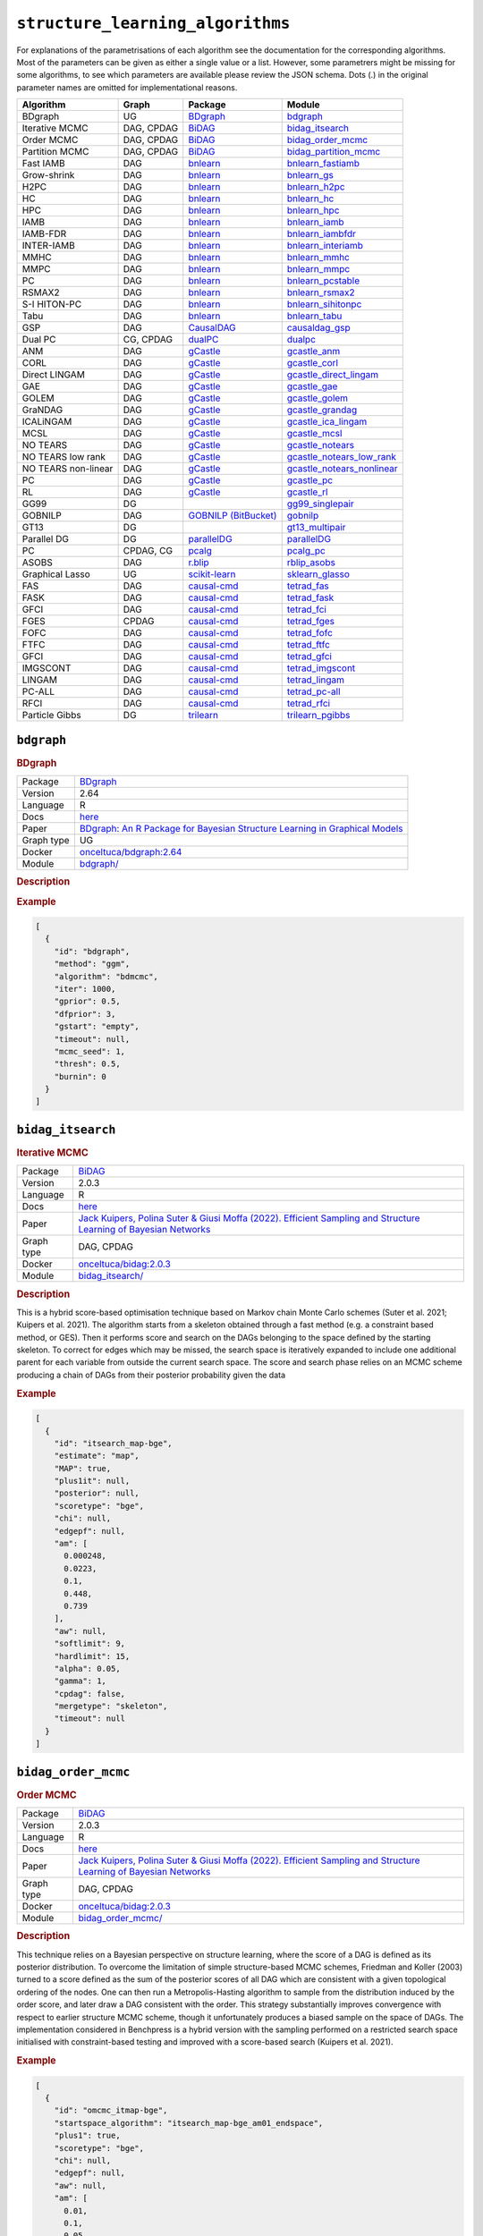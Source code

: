 ``structure_learning_algorithms``
=======================================

For explanations of the parametrisations of each algorithm see the documentation for the corresponding algorithms.
Most of the parameters can be given as either a single value or a list.
However, some parametrers might be missing for some algorithms, to see which parameters are available please review the JSON schema.
Dots (.) in the original parameter names are omitted for implementational reasons.

.. list-table:: 
   :header-rows: 1 

   * - Algorithm
     - Graph
     - Package
     - Module
   * - BDgraph
     - UG
     - `BDgraph <https://cran.r-project.org/web/packages/BDgraph/index.html>`__
     - bdgraph_ 
   * - Iterative MCMC
     - DAG, CPDAG
     - `BiDAG <https://cran.r-project.org/web/packages/BiDAG/index.html>`__
     - bidag_itsearch_ 
   * - Order MCMC
     - DAG, CPDAG
     - `BiDAG <https://cran.r-project.org/web/packages/BiDAG/index.html>`__
     - bidag_order_mcmc_ 
   * - Partition MCMC
     - DAG, CPDAG
     - `BiDAG <https://cran.r-project.org/web/packages/BiDAG/index.html>`__
     - bidag_partition_mcmc_ 
   * - Fast IAMB
     - DAG
     - `bnlearn <https://www.bnlearn.com/>`__
     - bnlearn_fastiamb_ 
   * - Grow-shrink
     - DAG
     - `bnlearn <https://www.bnlearn.com/>`__
     - bnlearn_gs_ 
   * - H2PC
     - DAG
     - `bnlearn <https://www.bnlearn.com/>`__
     - bnlearn_h2pc_ 
   * - HC
     - DAG
     - `bnlearn <https://www.bnlearn.com/>`__
     - bnlearn_hc_ 
   * - HPC
     - DAG
     - `bnlearn <https://www.bnlearn.com/>`__
     - bnlearn_hpc_ 
   * - IAMB
     - DAG
     - `bnlearn <https://www.bnlearn.com/>`__
     - bnlearn_iamb_ 
   * - IAMB-FDR
     - DAG
     - `bnlearn <https://www.bnlearn.com/>`__
     - bnlearn_iambfdr_ 
   * - INTER-IAMB
     - DAG
     - `bnlearn <https://www.bnlearn.com/>`__
     - bnlearn_interiamb_ 
   * - MMHC
     - DAG
     - `bnlearn <https://www.bnlearn.com/>`__
     - bnlearn_mmhc_ 
   * - MMPC
     - DAG
     - `bnlearn <https://www.bnlearn.com/>`__
     - bnlearn_mmpc_ 
   * - PC
     - DAG
     - `bnlearn <https://www.bnlearn.com/>`__
     - bnlearn_pcstable_ 
   * - RSMAX2
     - DAG
     - `bnlearn <https://www.bnlearn.com/>`__
     - bnlearn_rsmax2_ 
   * - S-I HITON-PC
     - DAG
     - `bnlearn <https://www.bnlearn.com/>`__
     - bnlearn_sihitonpc_ 
   * - Tabu
     - DAG
     - `bnlearn <https://www.bnlearn.com/>`__
     - bnlearn_tabu_ 
   * - GSP
     - DAG
     - `CausalDAG <https://github.com/uhlerlab/causaldag>`__
     - causaldag_gsp_ 
   * - Dual PC
     - CG, CPDAG
     - `dualPC <https://github.com/enricogiudice/dualPC>`__
     - dualpc_ 
   * - ANM
     - DAG
     - `gCastle <http>`__
     - gcastle_anm_ 
   * - CORL
     - DAG
     - `gCastle <http>`__
     - gcastle_corl_ 
   * - Direct LINGAM
     - DAG
     - `gCastle <http>`__
     - gcastle_direct_lingam_ 
   * - GAE
     - DAG
     - `gCastle <http>`__
     - gcastle_gae_ 
   * - GOLEM
     - DAG
     - `gCastle <http>`__
     - gcastle_golem_ 
   * - GraNDAG
     - DAG
     - `gCastle <http>`__
     - gcastle_grandag_ 
   * - ICALiNGAM
     - DAG
     - `gCastle <http>`__
     - gcastle_ica_lingam_ 
   * - MCSL
     - DAG
     - `gCastle <http>`__
     - gcastle_mcsl_ 
   * - NO TEARS
     - DAG
     - `gCastle <http>`__
     - gcastle_notears_ 
   * - NO TEARS low rank
     - DAG
     - `gCastle <http>`__
     - gcastle_notears_low_rank_ 
   * - NO TEARS non-linear
     - DAG
     - `gCastle <http>`__
     - gcastle_notears_nonlinear_ 
   * - PC
     - DAG
     - `gCastle <http>`__
     - gcastle_pc_ 
   * - RL
     - DAG
     - `gCastle <http>`__
     - gcastle_rl_ 
   * - GG99
     - DG
     - 
     - gg99_singlepair_ 
   * - GOBNILP
     - DAG
     - `GOBNILP (BitBucket) <https://bitbucket.org/jamescussens/gobnilp>`__
     - gobnilp_ 
   * - GT13
     - DG
     - 
     - gt13_multipair_ 
   * - Parallel DG
     - DG
     - `parallelDG <https://github.com/melmasri/parallelDG>`__
     - parallelDG_ 
   * - PC
     - CPDAG, CG
     - `pcalg <https://cran.r-project.org/web/packages/pcalg/index.html>`__
     - pcalg_pc_ 
   * - ASOBS
     - DAG
     - `r.blip <https://cran.r-project.org/web/packages/r.blip/index.html>`__
     - rblip_asobs_ 
   * - Graphical Lasso
     - UG
     - `scikit-learn <https://scikit-learn.org/0.22/>`__
     - sklearn_glasso_ 
   * - FAS
     - DAG
     - `causal-cmd <https://github.com/bd2kccd/causal-cmd>`__
     - tetrad_fas_ 
   * - FASK
     - DAG
     - `causal-cmd <https://github.com/bd2kccd/causal-cmd>`__
     - tetrad_fask_ 
   * - GFCI
     - DAG
     - `causal-cmd <https://github.com/bd2kccd/causal-cmd>`__
     - tetrad_fci_ 
   * - FGES
     - CPDAG
     - `causal-cmd <https://github.com/bd2kccd/causal-cmd>`__
     - tetrad_fges_ 
   * - FOFC
     - DAG
     - `causal-cmd <https://github.com/bd2kccd/causal-cmd>`__
     - tetrad_fofc_ 
   * - FTFC
     - DAG
     - `causal-cmd <https://github.com/bd2kccd/causal-cmd>`__
     - tetrad_ftfc_ 
   * - GFCI
     - DAG
     - `causal-cmd <https://github.com/bd2kccd/causal-cmd>`__
     - tetrad_gfci_ 
   * - IMGSCONT
     - DAG
     - `causal-cmd <https://github.com/bd2kccd/causal-cmd>`__
     - tetrad_imgscont_ 
   * - LINGAM
     - DAG
     - `causal-cmd <https://github.com/bd2kccd/causal-cmd>`__
     - tetrad_lingam_ 
   * - PC-ALL
     - DAG
     - `causal-cmd <https://github.com/bd2kccd/causal-cmd>`__
     - tetrad_pc-all_ 
   * - RFCI
     - DAG
     - `causal-cmd <https://github.com/bd2kccd/causal-cmd>`__
     - tetrad_rfci_ 
   * - Particle Gibbs
     - DG
     - `trilearn <https://github.com/felixleopoldo/trilearn>`__
     - trilearn_pgibbs_ 





``bdgraph`` 
-----------

.. rubric:: BDgraph

.. list-table:: 

   * - Package
     - `BDgraph <https://cran.r-project.org/web/packages/BDgraph/index.html>`__
   * - Version
     - 2.64
   * - Language
     - R
   * - Docs
     - `here <https://cran.r-project.org/web/packages/BDgraph/BDgraph.pdf>`__
   * - Paper
     - `BDgraph: An R Package for Bayesian Structure Learning in Graphical Models <https://www.jstatsoft.org/article/view/v089i03>`_
   * - Graph type
     - UG
   * - Docker 
     - `onceltuca/bdgraph:2.64 <https://hub.docker.com/r/onceltuca/bdgraph/tags>`__

   * - Module
     - `bdgraph/ <https://github.com/felixleopoldo/benchpress/tree/master/workflow/rules/structure_learning_algorithms/bdgraph>`__



.. rubric:: Description

.. rubric:: Example


.. code-block:: json


    [
      {
        "id": "bdgraph",
        "method": "ggm",
        "algorithm": "bdmcmc",
        "iter": 1000,
        "gprior": 0.5,
        "dfprior": 3,
        "gstart": "empty",
        "timeout": null,
        "mcmc_seed": 1,
        "thresh": 0.5,
        "burnin": 0
      }
    ]

``bidag_itsearch`` 
------------------

.. rubric:: Iterative MCMC

.. list-table:: 

   * - Package
     - `BiDAG <https://cran.r-project.org/web/packages/BiDAG/index.html>`__
   * - Version
     - 2.0.3
   * - Language
     - R
   * - Docs
     - `here <https://cran.r-project.org/web/packages/BiDAG/BiDAG.pdf>`__
   * - Paper
     - `Jack Kuipers, Polina Suter & Giusi Moffa (2022). Efficient Sampling and Structure Learning of Bayesian Networks <https://www.tandfonline.com/doi/full/10.1080/10618600.2021.2020127>`_
   * - Graph type
     - DAG, CPDAG
   * - Docker 
     - `onceltuca/bidag:2.0.3 <https://hub.docker.com/r/onceltuca/bidag/tags>`__

   * - Module
     - `bidag_itsearch/ <https://github.com/felixleopoldo/benchpress/tree/master/workflow/rules/structure_learning_algorithms/bidag_itsearch>`__



.. rubric:: Description

This is a hybrid score-based optimisation technique based on Markov chain Monte Carlo
schemes (Suter et al. 2021; Kuipers et al. 2021). The algorithm starts from a skeleton obtained
through a fast method (e.g. a constraint based method, or GES). Then it performs score and
search on the DAGs belonging to the space defined by the starting skeleton. To correct for
edges which may be missed, the search space is iteratively expanded to include one additional
parent for each variable from outside the current search space. The score and search phase relies
on an MCMC scheme producing a chain of DAGs from their posterior probability given the data

.. rubric:: Example


.. code-block:: json


    [
      {
        "id": "itsearch_map-bge",
        "estimate": "map",
        "MAP": true,
        "plus1it": null,
        "posterior": null,
        "scoretype": "bge",
        "chi": null,
        "edgepf": null,
        "am": [
          0.000248,
          0.0223,
          0.1,
          0.448,
          0.739
        ],
        "aw": null,
        "softlimit": 9,
        "hardlimit": 15,
        "alpha": 0.05,
        "gamma": 1,
        "cpdag": false,
        "mergetype": "skeleton",
        "timeout": null
      }
    ]

``bidag_order_mcmc`` 
--------------------

.. rubric:: Order MCMC

.. list-table:: 

   * - Package
     - `BiDAG <https://cran.r-project.org/web/packages/BiDAG/index.html>`__
   * - Version
     - 2.0.3
   * - Language
     - R
   * - Docs
     - `here <https://cran.r-project.org/web/packages/BiDAG/BiDAG.pdf>`__
   * - Paper
     - `Jack Kuipers, Polina Suter & Giusi Moffa (2022). Efficient Sampling and Structure Learning of Bayesian Networks <https://www.tandfonline.com/doi/full/10.1080/10618600.2021.2020127>`_
   * - Graph type
     - DAG, CPDAG
   * - Docker 
     - `onceltuca/bidag:2.0.3 <https://hub.docker.com/r/onceltuca/bidag/tags>`__

   * - Module
     - `bidag_order_mcmc/ <https://github.com/felixleopoldo/benchpress/tree/master/workflow/rules/structure_learning_algorithms/bidag_order_mcmc>`__



.. rubric:: Description

This technique relies on a Bayesian perspective on structure learning, where the score of a DAG
is defined as its posterior distribution. To overcome the limitation of simple structure-based
MCMC schemes, Friedman and Koller (2003) turned to a score defined as the sum of the
posterior scores of all DAG which are consistent with a given topological ordering of the
nodes. One can then run a Metropolis-Hasting algorithm to sample from the distribution
induced by the order score, and later draw a DAG consistent with the order. This strategy
substantially improves convergence with respect to earlier structure MCMC scheme, though it
unfortunately produces a biased sample on the space of DAGs. The implementation considered
in Benchpress is a hybrid version with the sampling performed on a restricted search space
initialised with constraint-based testing and improved with a score-based search (Kuipers et al.
2021).

.. rubric:: Example


.. code-block:: json


    [
      {
        "id": "omcmc_itmap-bge",
        "startspace_algorithm": "itsearch_map-bge_am01_endspace",
        "plus1": true,
        "scoretype": "bge",
        "chi": null,
        "edgepf": null,
        "aw": null,
        "am": [
          0.01,
          0.1,
          0.05
        ],
        "alpha": 0.01,
        "gamma": 1,
        "stepsave": null,
        "iterations": null,
        "MAP": true,
        "cpdag": false,
        "timeout": null,
        "mcmc_seed": 1,
        "threshold": 0.5,
        "mcmc_estimator": "threshold",
        "burnin_frac": 0.5
      }
    ]

``bidag_partition_mcmc`` 
------------------------

.. rubric:: Partition MCMC

.. list-table:: 

   * - Package
     - `BiDAG <https://cran.r-project.org/web/packages/BiDAG/index.html>`__
   * - Version
     - 2.0.3
   * - Language
     - R
   * - Docs
     - `here <https://cran.r-project.org/web/packages/BiDAG/BiDAG.pdf>`__
   * - Paper
     - `Jack Kuipers & Giusi Moffa (2015). Partition MCMC for Inference on Acyclic Digraphs <https://www.tandfonline.com/doi/full/10.1080/01621459.2015.1133426>`_
   * - Graph type
     - DAG, CPDAG
   * - Docker 
     - `onceltuca/bidag:2.0.3 <https://hub.docker.com/r/onceltuca/bidag/tags>`__

   * - Module
     - `bidag_partition_mcmc/ <https://github.com/felixleopoldo/benchpress/tree/master/workflow/rules/structure_learning_algorithms/bidag_partition_mcmc>`__



.. rubric:: Description

Abstract: 
Acyclic digraphs are the underlying representation of Bayesian networks, a widely used class of probabilistic graphical models. Learning the underlying graph from data is a way of gaining insights about the structural properties of a domain. Structure learning forms one of the inference challenges of statistical graphical models. Markov chain Monte Carlo (MCMC) methods, notably structure MCMC, to sample graphs from the posterior distribution given the data are probably the only viable option for Bayesian model averaging. Score modularity and restrictions on the number of parents of each node allow the graphs to be grouped into larger collections, which can be scored as a whole to improve the chain’s convergence. Current examples of algorithms taking advantage of grouping are the biased order MCMC, which acts on the alternative space of permuted triangular matrices, and nonergodic edge reversal moves. Here, we propose a novel algorithm, which employs the underlying combinatorial structure of DAGs to define a new grouping. As a result convergence is improved compared to structure MCMC, while still retaining the property of producing an unbiased sample. Finally, the method can be combined with edge reversal moves to improve the sampler further. Supplementary materials for this article are available online.

.. rubric:: Example


.. code-block:: json


    [
      {
        "id": "partition_itmap-bge",
        "startspace_algorithm": "itsearch_map-bge_am01_endspace",
        "verbose": true,
        "scoretype": "bge",
        "chi": null,
        "edgepf": null,
        "aw": null,
        "am": [
          0.01,
          0.1,
          0.05
        ],
        "gamma": 1,
        "stepsave": null,
        "iterations": null,
        "timeout": null,
        "mcmc_seed": 1,
        "burnin": 0
      }
    ]

``bnlearn_fastiamb`` 
--------------------

.. rubric:: Fast IAMB

.. list-table:: 

   * - Package
     - `bnlearn <https://www.bnlearn.com/>`__
   * - Version
     - 4.7
   * - Language
     - R
   * - Docs
     - `here <https://www.bnlearn.com/documentation/man/constraint.html>`__
   * - Paper
     - `Margaritis D (2003). Learning Bayesian network model structure from data. <https://apps.dtic.mil/sti/pdfs/ADA461103.pdf>`_
   * - Graph type
     - DAG
   * - Docker 
     - `onceltuca/bnlearn:4.7 <https://hub.docker.com/r/onceltuca/bnlearn/tags>`__

   * - Module
     - `bnlearn_fastiamb/ <https://github.com/felixleopoldo/benchpress/tree/master/workflow/rules/structure_learning_algorithms/bnlearn_fastiamb>`__



.. rubric:: Description

Fast incremental association Markov blanket

.. rubric:: Example


.. code-block:: json


    [
      {
        "id": "fastiamb-zf",
        "alpha": [
          0.01,
          0.05
        ],
        "test": "zf",
        "B": null,
        "maxsx": null,
        "debug": false,
        "undirected": false,
        "timeout": null
      }
    ]

``bnlearn_gs`` 
--------------

.. rubric:: Grow-shrink

.. list-table:: 

   * - Package
     - `bnlearn <https://www.bnlearn.com/>`__
   * - Version
     - 4.7
   * - Language
     - R
   * - Docs
     - `here <https://www.bnlearn.com/documentation/man/constraint.html>`__
   * - Paper
     - `Tsamardinos, I., Aliferis, C. F., Statnikov, A. R., & Statnikov, E. (2003). Algorithms for large scale Markov blanket discovery <https://www.aaai.org/Papers/FLAIRS/2003/Flairs03-073.pdf?ref=https://githubhelp.com>`_
   * - Graph type
     - DAG
   * - Docker 
     - `onceltuca/bnlearn:4.7 <https://hub.docker.com/r/onceltuca/bnlearn/tags>`__

   * - Module
     - `bnlearn_gs/ <https://github.com/felixleopoldo/benchpress/tree/master/workflow/rules/structure_learning_algorithms/bnlearn_gs>`__



.. rubric:: Description

The grow-shrink (GS) algorithm is based on the Markov blanket of the nodes in a DAG. For
a specific node, the Markov blanket it the set of nodes which conditioning upon renders it
conditionally independent from all other variables (Margaritis 2003). It is a constraint-based
method which estimates the Markov blanket of a node in a two-stage forward-backward proce-
dure using conditional independence tests. The Markov blankets are used to first estimate an
undirected graph and then estimate a DAG in a four-step procedure.

.. rubric:: Example


.. code-block:: json


    [
      {
        "id": "gs-zf",
        "alpha": [
          0.01,
          0.05
        ],
        "test": "zf",
        "B": null,
        "maxsx": null,
        "debug": false,
        "undirected": false,
        "timeout": null
      }
    ]

``bnlearn_h2pc`` 
----------------

.. rubric:: H2PC

.. list-table:: 

   * - Package
     - `bnlearn <https://www.bnlearn.com/>`__
   * - Version
     - 4.7
   * - Language
     - R
   * - Docs
     - `here <https://www.bnlearn.com/documentation/man/constraint.html>`__
   * - Paper
     - 
   * - Graph type
     - DAG
   * - Docker 
     - `onceltuca/bnlearn:4.7 <https://hub.docker.com/r/onceltuca/bnlearn/tags>`__

   * - Module
     - `bnlearn_h2pc/ <https://github.com/felixleopoldo/benchpress/tree/master/workflow/rules/structure_learning_algorithms/bnlearn_h2pc>`__



.. rubric:: Description

.. rubric:: Example


.. code-block:: json


    [
      {
        "id": "h2pc-bge-zf",
        "alpha": [
          0.001,
          0.01,
          0.05,
          0.1
        ],
        "score": "bge",
        "test": "zf",
        "iss": 1,
        "issmu": 1,
        "issw": null,
        "l": 5,
        "k": 1,
        "prior": "uniform",
        "beta": null,
        "timeout": null
      }
    ]

``bnlearn_hc`` 
--------------

.. rubric:: HC

.. list-table:: 

   * - Package
     - `bnlearn <https://www.bnlearn.com/>`__
   * - Version
     - 4.7
   * - Language
     - R
   * - Docs
     - `here <https://www.bnlearn.com/documentation/man/constraint.html>`__
   * - Paper
     - 
   * - Graph type
     - DAG
   * - Docker 
     - `onceltuca/bnlearn:4.7 <https://hub.docker.com/r/onceltuca/bnlearn/tags>`__

   * - Module
     - `bnlearn_hc/ <https://github.com/felixleopoldo/benchpress/tree/master/workflow/rules/structure_learning_algorithms/bnlearn_hc>`__



.. rubric:: Description

.. rubric:: Example


.. code-block:: json


    [
      {
        "id": "hc-bge",
        "score": "bge",
        "iss": 1,
        "issmu": [
          0.0001,
          0.001,
          0.01,
          0.05
        ],
        "issw": null,
        "l": 5,
        "k": 1,
        "prior": "uniform",
        "beta": 1,
        "restart": 0,
        "perturb": 1,
        "timeout": null
      }
    ]

``bnlearn_hpc`` 
---------------

.. rubric:: HPC

.. list-table:: 

   * - Package
     - `bnlearn <https://www.bnlearn.com/>`__
   * - Version
     - 4.7
   * - Language
     - R
   * - Docs
     - `here <https://www.bnlearn.com/documentation/man/constraint.html>`__
   * - Paper
     - 
   * - Graph type
     - DAG
   * - Docker 
     - `onceltuca/bnlearn:4.7 <https://hub.docker.com/r/onceltuca/bnlearn/tags>`__

   * - Module
     - `bnlearn_hpc/ <https://github.com/felixleopoldo/benchpress/tree/master/workflow/rules/structure_learning_algorithms/bnlearn_hpc>`__



.. rubric:: Description

.. rubric:: Example


.. code-block:: json


    [
      {
        "id": "hpc-zf",
        "alpha": [
          0.01,
          0.05
        ],
        "test": "zf",
        "B": null,
        "maxsx": null,
        "debug": false,
        "undirected": false,
        "timeout": null
      }
    ]

``bnlearn_iamb`` 
----------------

.. rubric:: IAMB

.. list-table:: 

   * - Package
     - `bnlearn <https://www.bnlearn.com/>`__
   * - Version
     - 4.7
   * - Language
     - R
   * - Docs
     - `here <https://www.bnlearn.com/documentation/man/constraint.html>`__
   * - Paper
     - 
   * - Graph type
     - DAG
   * - Docker 
     - `onceltuca/bnlearn:4.7 <https://hub.docker.com/r/onceltuca/bnlearn/tags>`__

   * - Module
     - `bnlearn_iamb/ <https://github.com/felixleopoldo/benchpress/tree/master/workflow/rules/structure_learning_algorithms/bnlearn_iamb>`__



.. rubric:: Description

.. rubric:: Example


.. code-block:: json


    [
      {
        "id": "iamb-zf",
        "alpha": [
          0.01,
          0.05
        ],
        "test": "zf",
        "B": null,
        "maxsx": null,
        "debug": false,
        "undirected": false,
        "timeout": null
      }
    ]

``bnlearn_iambfdr`` 
-------------------

.. rubric:: IAMB-FDR

.. list-table:: 

   * - Package
     - `bnlearn <https://www.bnlearn.com/>`__
   * - Version
     - 4.7
   * - Language
     - R
   * - Docs
     - `here <https://www.bnlearn.com/documentation/man/constraint.html>`__
   * - Paper
     - 
   * - Graph type
     - DAG
   * - Docker 
     - `onceltuca/bnlearn:4.7 <https://hub.docker.com/r/onceltuca/bnlearn/tags>`__

   * - Module
     - `bnlearn_iambfdr/ <https://github.com/felixleopoldo/benchpress/tree/master/workflow/rules/structure_learning_algorithms/bnlearn_iambfdr>`__



.. rubric:: Description

.. rubric:: Example


.. code-block:: json


    [
      {
        "id": "iambfdr-zf",
        "alpha": [
          0.01,
          0.05
        ],
        "test": "zf",
        "B": null,
        "maxsx": null,
        "debug": false,
        "undirected": false,
        "timeout": null
      }
    ]

``bnlearn_interiamb`` 
---------------------

.. rubric:: INTER-IAMB

.. list-table:: 

   * - Package
     - `bnlearn <https://www.bnlearn.com/>`__
   * - Version
     - 4.7
   * - Language
     - R
   * - Docs
     - `here <https://www.bnlearn.com/documentation/man/constraint.html>`__
   * - Paper
     - 
   * - Graph type
     - DAG
   * - Docker 
     - `onceltuca/bnlearn:4.7 <https://hub.docker.com/r/onceltuca/bnlearn/tags>`__

   * - Module
     - `bnlearn_interiamb/ <https://github.com/felixleopoldo/benchpress/tree/master/workflow/rules/structure_learning_algorithms/bnlearn_interiamb>`__



.. rubric:: Description

.. rubric:: Example


.. code-block:: json


    [
      {
        "id": "interiamb-zf",
        "alpha": [
          0.01,
          0.05
        ],
        "test": "zf",
        "B": null,
        "maxsx": null,
        "debug": false,
        "undirected": false,
        "timeout": null
      }
    ]

``bnlearn_mmhc`` 
----------------

.. rubric:: MMHC

.. list-table:: 

   * - Package
     - `bnlearn <https://www.bnlearn.com/>`__
   * - Version
     - 4.7
   * - Language
     - R
   * - Docs
     - `here <https://www.bnlearn.com/documentation/man/constraint.html>`__
   * - Paper
     - 
   * - Graph type
     - DAG
   * - Docker 
     - `onceltuca/bnlearn:4.7 <https://hub.docker.com/r/onceltuca/bnlearn/tags>`__

   * - Module
     - `bnlearn_mmhc/ <https://github.com/felixleopoldo/benchpress/tree/master/workflow/rules/structure_learning_algorithms/bnlearn_mmhc>`__



.. rubric:: Description

.. rubric:: Example


.. code-block:: json


    [
      {
        "id": "mmhc-bge-zf",
        "alpha": [
          0.001,
          0.01,
          0.05,
          0.1
        ],
        "score": "bge",
        "test": "zf",
        "iss": 1,
        "issmu": 1,
        "issw": null,
        "l": 5,
        "k": 1,
        "prior": "uniform",
        "beta": null,
        "timeout": null
      }
    ]

``bnlearn_mmpc`` 
----------------

.. rubric:: MMPC

.. list-table:: 

   * - Package
     - `bnlearn <https://www.bnlearn.com/>`__
   * - Version
     - 4.7
   * - Language
     - R
   * - Docs
     - `here <https://www.bnlearn.com/documentation/man/constraint.html>`__
   * - Paper
     - 
   * - Graph type
     - DAG
   * - Docker 
     - `onceltuca/bnlearn:4.7 <https://hub.docker.com/r/onceltuca/bnlearn/tags>`__

   * - Module
     - `bnlearn_mmpc/ <https://github.com/felixleopoldo/benchpress/tree/master/workflow/rules/structure_learning_algorithms/bnlearn_mmpc>`__



.. rubric:: Description

.. rubric:: Example


.. code-block:: json


    [
      {
        "id": "mmpc-zf",
        "alpha": [
          0.01,
          0.05
        ],
        "test": "zf",
        "B": null,
        "maxsx": null,
        "debug": false,
        "undirected": false,
        "timeout": null
      }
    ]

``bnlearn_pcstable`` 
--------------------

.. rubric:: PC

.. list-table:: 

   * - Package
     - `bnlearn <https://www.bnlearn.com/>`__
   * - Version
     - 4.7
   * - Language
     - R
   * - Docs
     - `here <https://www.bnlearn.com/documentation/man/constraint.html>`__
   * - Paper
     - 
   * - Graph type
     - DAG
   * - Docker 
     - `onceltuca/bnlearn:4.7 <https://hub.docker.com/r/onceltuca/bnlearn/tags>`__

   * - Module
     - `bnlearn_pcstable/ <https://github.com/felixleopoldo/benchpress/tree/master/workflow/rules/structure_learning_algorithms/bnlearn_pcstable>`__



.. rubric:: Description

.. rubric:: Example


.. code-block:: json


    [
      {
        "id": "pcstable-zf",
        "alpha": [
          0.01,
          0.05
        ],
        "test": "zf",
        "B": null,
        "maxsx": null,
        "debug": false,
        "undirected": false,
        "timeout": null
      }
    ]

``bnlearn_rsmax2`` 
------------------

.. rubric:: RSMAX2

.. list-table:: 

   * - Package
     - `bnlearn <https://www.bnlearn.com/>`__
   * - Version
     - 4.7
   * - Language
     - R
   * - Docs
     - `here <https://www.bnlearn.com/documentation/man/constraint.html>`__
   * - Paper
     - 
   * - Graph type
     - DAG
   * - Docker 
     - `onceltuca/bnlearn:4.7 <https://hub.docker.com/r/onceltuca/bnlearn/tags>`__

   * - Module
     - `bnlearn_rsmax2/ <https://github.com/felixleopoldo/benchpress/tree/master/workflow/rules/structure_learning_algorithms/bnlearn_rsmax2>`__



.. rubric:: Description

.. rubric:: Example


.. code-block:: json


    [
      {
        "id": "rsmax2-bge-zf",
        "restrict": "si.hiton.pc",
        "maximize": "hc",
        "alpha": [
          0.001,
          0.01,
          0.05,
          0.1
        ],
        "score": "bge",
        "test": "zf",
        "iss": 1,
        "issmu": 1,
        "issw": null,
        "l": 5,
        "k": 1,
        "prior": "uniform",
        "beta": null,
        "timeout": null
      }
    ]

``bnlearn_sihitonpc`` 
---------------------

.. rubric:: S-I HITON-PC

.. list-table:: 

   * - Package
     - `bnlearn <https://www.bnlearn.com/>`__
   * - Version
     - 4.7
   * - Language
     - R
   * - Docs
     - `here <https://www.bnlearn.com/documentation/man/constraint.html>`__
   * - Paper
     - 
   * - Graph type
     - DAG
   * - Docker 
     - `onceltuca/bnlearn:4.7 <https://hub.docker.com/r/onceltuca/bnlearn/tags>`__

   * - Module
     - `bnlearn_sihitonpc/ <https://github.com/felixleopoldo/benchpress/tree/master/workflow/rules/structure_learning_algorithms/bnlearn_sihitonpc>`__



.. rubric:: Description

.. rubric:: Example


.. code-block:: json


    [
      {
        "id": "sihitonpc-zf",
        "alpha": [
          0.01,
          0.05
        ],
        "test": "zf",
        "B": null,
        "maxsx": null,
        "debug": false,
        "undirected": false,
        "timeout": null
      }
    ]

``bnlearn_tabu`` 
----------------

.. rubric:: Tabu

.. list-table:: 

   * - Package
     - `bnlearn <https://www.bnlearn.com/>`__
   * - Version
     - 4.7
   * - Language
     - R
   * - Docs
     - `here <https://www.bnlearn.com/documentation/man/constraint.html>`__
   * - Paper
     - 
   * - Graph type
     - DAG
   * - Docker 
     - `onceltuca/bnlearn:4.7 <https://hub.docker.com/r/onceltuca/bnlearn/tags>`__

   * - Module
     - `bnlearn_tabu/ <https://github.com/felixleopoldo/benchpress/tree/master/workflow/rules/structure_learning_algorithms/bnlearn_tabu>`__



.. rubric:: Description

.. rubric:: Example


.. code-block:: json


    [
      {
        "id": "tabu-bge",
        "score": "bge",
        "iss": 1,
        "issmu": [
          0.0001,
          0.001,
          0.01,
          0.05
        ],
        "issw": null,
        "l": 5,
        "k": 1,
        "prior": "uniform",
        "beta": 1,
        "timeout": null
      }
    ]

``causaldag_gsp`` 
-----------------

.. rubric:: GSP

.. list-table:: 

   * - Package
     - `CausalDAG <https://github.com/uhlerlab/causaldag>`__
   * - Version
     - 0.1a163
   * - Language
     - Python
   * - Docs
     - `here <https://uhlerlab.github.io/causaldag/>`__
   * - Paper
     - 
   * - Graph type
     - DAG
   * - Docker 
     - `onceltuca/causaldag:0.1a163 <https://hub.docker.com/r/onceltuca/causaldag/tags>`__

   * - Module
     - `causaldag_gsp/ <https://github.com/felixleopoldo/benchpress/tree/master/workflow/rules/structure_learning_algorithms/causaldag_gsp>`__



.. rubric:: Description

.. rubric:: Example


.. code-block:: json


    [
      {
        "id": "gsp",
        "nruns": 5,
        "depth": 4,
        "verbose": true,
        "initial_undirected": "threshold",
        "use_lowest": true,
        "max_iters": "inf",
        "factor": 2,
        "progress_bar": false,
        "summarize": false,
        "alpha": [
          0.05,
          0.001
        ],
        "invert": true,
        "timeout": null
      }
    ]

``dualpc`` 
----------

.. rubric:: Dual PC

.. list-table:: 

   * - Package
     - `dualPC <https://github.com/enricogiudice/dualPC>`__
   * - Version
     - 
   * - Language
     - R
   * - Docs
     - 
   * - Paper
     - 
   * - Graph type
     - CG, CPDAG
   * - Docker 
     - `onceltuca/dualpc:latest <https://hub.docker.com/r/onceltuca/dualpc/tags>`__

   * - Module
     - `dualpc/ <https://github.com/felixleopoldo/benchpress/tree/master/workflow/rules/structure_learning_algorithms/dualpc>`__



.. rubric:: Description

.. rubric:: Example


.. code-block:: json


    [
      {
        "id": "dualpc",
        "alpha": [
          0.001,
          0.01,
          0.05,
          0.1
        ],
        "skeleton": false,
        "max_ord": null,
        "timeout": null
      }
    ]

``gcastle_anm`` 
---------------

.. rubric:: ANM

.. list-table:: 

   * - Package
     - `gCastle <http>`__
   * - Version
     - 1.0.3
   * - Language
     - Python
   * - Docs
     - 
   * - Paper
     - `Patrik O. Hoyer et al. (2008). Nonlinear causal discovery with additive noise models. <https://webdav.tuebingen.mpg.de/causality/NIPS2008-Hoyer.pdf>`_, `Keli Zhang, Shengyu Zhu, Marcus Kalander, Ignavier Ng, Junjian Ye, Zhitang Chen, Lujia Pan (2021). gCastle: A Python Toolbox for Causal Discovery. <https://arxiv.org/abs/2111.15155>`_
   * - Graph type
     - DAG
   * - Docker 
     - `onceltuca/gcastle:1.0.3 <https://hub.docker.com/r/onceltuca/gcastle/tags>`__

   * - Module
     - `gcastle_anm/ <https://github.com/felixleopoldo/benchpress/tree/master/workflow/rules/structure_learning_algorithms/gcastle_anm>`__



.. rubric:: Description

Nonlinear causal discovery with additive noise models.

.. rubric:: Example


.. code-block:: json


    [
      {
        "id": "gcastle_anm",
        "alpha": 0.05,
        "timeout": null
      }
    ]

``gcastle_corl`` 
----------------

.. rubric:: CORL

.. list-table:: 

   * - Package
     - `gCastle <http>`__
   * - Version
     - 1.0.3
   * - Language
     - Python
   * - Docs
     - 
   * - Paper
     - `Keli Zhang, Shengyu Zhu, Marcus Kalander, Ignavier Ng, Junjian Ye, Zhitang Chen, Lujia Pan (2021). gCastle: A Python Toolbox for Causal Discovery. <https://arxiv.org/abs/2111.15155>`_
   * - Graph type
     - DAG
   * - Docker 
     - `onceltuca/gcastle:1.0.3 <https://hub.docker.com/r/onceltuca/gcastle/tags>`__

   * - Module
     - `gcastle_corl/ <https://github.com/felixleopoldo/benchpress/tree/master/workflow/rules/structure_learning_algorithms/gcastle_corl>`__



.. rubric:: Description

A RL- and order-based algorithm that improves the efficiency and scalability of previous RL-based approach.

.. rubric:: Example


.. code-block:: json


    [
      {
        "id": "gcastle_notears_low_rank",
        "rank": 15,
        "w_init": null,
        "max_iter": 15,
        "h_tol": "1e-6",
        "rho_max": "1e+20",
        "w_threshold": 0.3,
        "timeout": null
      }
    ]

``gcastle_direct_lingam`` 
-------------------------

.. rubric:: Direct LINGAM

.. list-table:: 

   * - Package
     - `gCastle <http>`__
   * - Version
     - 1.0.3
   * - Language
     - Python
   * - Docs
     - 
   * - Paper
     - `Keli Zhang, Shengyu Zhu, Marcus Kalander, Ignavier Ng, Junjian Ye, Zhitang Chen, Lujia Pan (2021). gCastle: A Python Toolbox for Causal Discovery. <https://arxiv.org/abs/2111.15155>`_
   * - Graph type
     - DAG
   * - Docker 
     - `onceltuca/gcastle:1.0.3 <https://hub.docker.com/r/onceltuca/gcastle/tags>`__

   * - Module
     - `gcastle_direct_lingam/ <https://github.com/felixleopoldo/benchpress/tree/master/workflow/rules/structure_learning_algorithms/gcastle_direct_lingam>`__



.. rubric:: Description

A direct learning algorithm for linear non-Gaussian acyclic model (LiNGAM).

.. rubric:: Example


.. code-block:: json


    [
      {
        "id": "gcastle_direct_lingam",
        "measure": "pwling",
        "thresh": 0.3,
        "timeout": null
      }
    ]

``gcastle_gae`` 
---------------

.. rubric:: GAE

.. list-table:: 

   * - Package
     - `gCastle <http>`__
   * - Version
     - 1.0.3
   * - Language
     - Python
   * - Docs
     - 
   * - Paper
     - `Keli Zhang, Shengyu Zhu, Marcus Kalander, Ignavier Ng, Junjian Ye, Zhitang Chen, Lujia Pan (2021). gCastle: A Python Toolbox for Causal Discovery. <https://arxiv.org/abs/2111.15155>`_
   * - Graph type
     - DAG
   * - Docker 
     - `onceltuca/gcastle:1.0.3 <https://hub.docker.com/r/onceltuca/gcastle/tags>`__

   * - Module
     - `gcastle_gae/ <https://github.com/felixleopoldo/benchpress/tree/master/workflow/rules/structure_learning_algorithms/gcastle_gae>`__



.. rubric:: Description

A gradient-based algorithm using graph autoencoder to model non-linear causal relationships.

.. rubric:: Example


.. code-block:: json


    [
      {
        "id": "gcastle_gae",
        "x_dim": 1,
        "num_encoder_layers": 1,
        "num_decoder_layers": 1,
        "hidden_size": 4,
        "latent_dim": 1,
        "l1_graph_penalty": 0.0,
        "use_float64": false,
        "learning_rate": "1e-3",
        "max_iter": 10,
        "iter_step": 3000,
        "init_iter": 3,
        "h_tol": "1e-8",
        "init_rho": 1.0,
        "rho_thres": "1e+30",
        "h_thres": 0.25,
        "rho_multiply": 2.0,
        "early_stopping": false,
        "early_stopping_thres": 1.0,
        "graph_thres": 0.3,
        "timeout": null
      }
    ]

``gcastle_golem`` 
-----------------

.. rubric:: GOLEM

.. list-table:: 

   * - Package
     - `gCastle <http>`__
   * - Version
     - 1.0.3
   * - Language
     - Python
   * - Docs
     - 
   * - Paper
     - `Keli Zhang, Shengyu Zhu, Marcus Kalander, Ignavier Ng, Junjian Ye, Zhitang Chen, Lujia Pan (2021). gCastle: A Python Toolbox for Causal Discovery. <https://arxiv.org/abs/2111.15155>`_
   * - Graph type
     - DAG
   * - Docker 
     - `onceltuca/gcastle:1.0.3 <https://hub.docker.com/r/onceltuca/gcastle/tags>`__

   * - Module
     - `gcastle_golem/ <https://github.com/felixleopoldo/benchpress/tree/master/workflow/rules/structure_learning_algorithms/gcastle_golem>`__



.. rubric:: Description

A more efficient version of NOTEARS that can reduce number of optimization iterations.

.. rubric:: Example


.. code-block:: json


    [
      {
        "id": "gcastle_golem",
        "lambda_1": "2e-2",
        "lambda_2": 5.0,
        "equal_variances": true,
        "non_equal_variances": true,
        "learning_rate": "1e-3",
        "num_iter": "1e+5",
        "checkpoint_iter": 5000,
        "graph_thres": 0.3,
        "device_type": "cpu",
        "device_ids": 0,
        "timeout": null
      }
    ]

``gcastle_grandag`` 
-------------------

.. rubric:: GraNDAG

.. list-table:: 

   * - Package
     - `gCastle <http>`__
   * - Version
     - 1.0.3
   * - Language
     - Python
   * - Docs
     - 
   * - Paper
     - `Keli Zhang, Shengyu Zhu, Marcus Kalander, Ignavier Ng, Junjian Ye, Zhitang Chen, Lujia Pan (2021). gCastle: A Python Toolbox for Causal Discovery. <https://arxiv.org/abs/2111.15155>`_
   * - Graph type
     - DAG
   * - Docker 
     - `onceltuca/gcastle:1.0.3 <https://hub.docker.com/r/onceltuca/gcastle/tags>`__

   * - Module
     - `gcastle_grandag/ <https://github.com/felixleopoldo/benchpress/tree/master/workflow/rules/structure_learning_algorithms/gcastle_grandag>`__



.. rubric:: Description

A gradient-based algorithm using neural network modeling for non-linear additive noise data.

.. rubric:: Example


.. code-block:: json


    [
      {
        "id": "gcastle_grandag",
        "hidden_num": 2,
        "hidden_dim": 10,
        "batch_size": 64,
        "lr": 0.001,
        "iterations": 1000,
        "model_name": "NonLinGaussANM",
        "nonlinear": "leaky-relu",
        "optimizer": "rmsprop",
        "h_threshold": "1e-8",
        "device_type": "cpu",
        "use_pns": false,
        "pns_thresh": 0.75,
        "num_neighbors": null,
        "normalize": false,
        "precision": false,
        "random_seed": 42,
        "jac_thresh": true,
        "lambda_init": 0.0,
        "mu_init": 0.001,
        "omega_lambda": 0.0001,
        "omega_mu": 0.9,
        "stop_crit_win": 100,
        "edge_clamp_range": 0.0001,
        "norm_prod": "paths",
        "square_prod": false,
        "timeout": null
      }
    ]

``gcastle_ica_lingam`` 
----------------------

.. rubric:: ICALiNGAM

.. list-table:: 

   * - Package
     - `gCastle <http>`__
   * - Version
     - 1.0.3
   * - Language
     - Python
   * - Docs
     - 
   * - Paper
     - `Keli Zhang, Shengyu Zhu, Marcus Kalander, Ignavier Ng, Junjian Ye, Zhitang Chen, Lujia Pan (2021). gCastle: A Python Toolbox for Causal Discovery. <https://arxiv.org/abs/2111.15155>`_
   * - Graph type
     - DAG
   * - Docker 
     - `onceltuca/gcastle:1.0.3 <https://hub.docker.com/r/onceltuca/gcastle/tags>`__

   * - Module
     - `gcastle_ica_lingam/ <https://github.com/felixleopoldo/benchpress/tree/master/workflow/rules/structure_learning_algorithms/gcastle_ica_lingam>`__



.. rubric:: Description

An ICA-based learning algorithm for linear non-Gaussian acyclic model (LiNGAM).

.. rubric:: Example


.. code-block:: json


    [
      {
        "id": "gcastle_direct_lingam",
        "measure": "pwling",
        "thresh": 0.3,
        "timeout": null
      }
    ]

``gcastle_mcsl`` 
----------------

.. rubric:: MCSL

.. list-table:: 

   * - Package
     - `gCastle <http>`__
   * - Version
     - 1.0.3
   * - Language
     - Python
   * - Docs
     - 
   * - Paper
     - `Keli Zhang, Shengyu Zhu, Marcus Kalander, Ignavier Ng, Junjian Ye, Zhitang Chen, Lujia Pan (2021). gCastle: A Python Toolbox for Causal Discovery. <https://arxiv.org/abs/2111.15155>`_
   * - Graph type
     - DAG
   * - Docker 
     - `onceltuca/gcastle:1.0.3 <https://hub.docker.com/r/onceltuca/gcastle/tags>`__

   * - Module
     - `gcastle_mcsl/ <https://github.com/felixleopoldo/benchpress/tree/master/workflow/rules/structure_learning_algorithms/gcastle_mcsl>`__



.. rubric:: Description

A gradient-based algorithm for non-linear additive noise data by learning the binary adjacency matrix.

.. rubric:: Example


.. code-block:: json


    [
      {
        "id": "gcastle_mcsl",
        "model_type": "nn",
        "hidden_layers": 4,
        "hidden_dim": 16,
        "graph_thresh": 0.5,
        "l1_graph_penalty": "2e-3",
        "learning_rate": "3e-2",
        "max_iter": 5,
        "iter_step": 100,
        "init_iter": 2,
        "h_tol": "1e-10",
        "init_rho": "1e-5",
        "rho_thresh": "1e14",
        "h_thresh": 0.25,
        "rho_multiply": 10,
        "temperature": 0.2,
        "device_type": "cpu",
        "device_ids": "0",
        "timeout": null
      }
    ]

``gcastle_notears`` 
-------------------

.. rubric:: NO TEARS

.. list-table:: 

   * - Package
     - `gCastle <http>`__
   * - Version
     - 1.0.3
   * - Language
     - Python
   * - Docs
     - 
   * - Paper
     - `Keli Zhang, Shengyu Zhu, Marcus Kalander, Ignavier Ng, Junjian Ye, Zhitang Chen, Lujia Pan (2021). gCastle: A Python Toolbox for Causal Discovery. <https://arxiv.org/abs/2111.15155>`_
   * - Graph type
     - DAG
   * - Docker 
     - `onceltuca/gcastle:1.0.3 <https://hub.docker.com/r/onceltuca/gcastle/tags>`__

   * - Module
     - `gcastle_notears/ <https://github.com/felixleopoldo/benchpress/tree/master/workflow/rules/structure_learning_algorithms/gcastle_notears>`__



.. rubric:: Description

A gradient-based algorithm for linear data models (typically with least-squares loss).

.. rubric:: Example


.. code-block:: json


    [
      {
        "id": "gcastle_notears",
        "lambda1": 0.1,
        "loss_type": "l2",
        "max_iter": 100,
        "h_tol": "1e-8",
        "rho_max": "1e+16",
        "w_threshold": 0.5,
        "timeout": null
      }
    ]

``gcastle_notears_low_rank`` 
----------------------------

.. rubric:: NO TEARS low rank

.. list-table:: 

   * - Package
     - `gCastle <http>`__
   * - Version
     - 1.0.3
   * - Language
     - Python
   * - Docs
     - 
   * - Paper
     - `Keli Zhang, Shengyu Zhu, Marcus Kalander, Ignavier Ng, Junjian Ye, Zhitang Chen, Lujia Pan (2021). gCastle: A Python Toolbox for Causal Discovery. <https://arxiv.org/abs/2111.15155>`_
   * - Graph type
     - DAG
   * - Docker 
     - `onceltuca/gcastle:1.0.3 <https://hub.docker.com/r/onceltuca/gcastle/tags>`__

   * - Module
     - `gcastle_notears_low_rank/ <https://github.com/felixleopoldo/benchpress/tree/master/workflow/rules/structure_learning_algorithms/gcastle_notears_low_rank>`__



.. rubric:: Description

Adapting NOTEARS for large problems with low-rank causal graphs.

.. rubric:: Example


.. code-block:: json


    [
      {
        "id": "gcastle_notears_low_rank",
        "rank": 15,
        "w_init": null,
        "max_iter": 15,
        "h_tol": "1e-6",
        "rho_max": "1e+20",
        "w_threshold": 0.3,
        "timeout": null
      }
    ]

``gcastle_notears_nonlinear`` 
-----------------------------

.. rubric:: NO TEARS non-linear

.. list-table:: 

   * - Package
     - `gCastle <http>`__
   * - Version
     - 1.0.3
   * - Language
     - Python
   * - Docs
     - 
   * - Paper
     - `Keli Zhang, Shengyu Zhu, Marcus Kalander, Ignavier Ng, Junjian Ye, Zhitang Chen, Lujia Pan (2021). gCastle: A Python Toolbox for Causal Discovery. <https://arxiv.org/abs/2111.15155>`_
   * - Graph type
     - DAG
   * - Docker 
     - `onceltuca/gcastle:1.0.3 <https://hub.docker.com/r/onceltuca/gcastle/tags>`__

   * - Module
     - `gcastle_notears_nonlinear/ <https://github.com/felixleopoldo/benchpress/tree/master/workflow/rules/structure_learning_algorithms/gcastle_notears_nonlinear>`__



.. rubric:: Description

.. rubric:: Example


.. code-block:: json


    [
      {
        "id": "gcastle_notears_mlp",
        "lambda1": 0.01,
        "lambda2": 0.01,
        "max_iter": 100,
        "h_tol": "1e-8",
        "rho_max": "1e+16",
        "w_threshold": 0.3,
        "hidden_layer": 1,
        "hidden_units": 10,
        "bias": true,
        "model_type": "mlp",
        "device_type": "cpu",
        "device_ids": null,
        "timeout": null
      },
      {
        "id": "gcastle_notears_sob",
        "lambda1": 0.01,
        "lambda2": 0.01,
        "max_iter": 100,
        "h_tol": "1e-8",
        "rho_max": "1e+16",
        "w_threshold": 0.3,
        "hidden_layer": 1,
        "hidden_units": 10,
        "bias": true,
        "model_type": "sob",
        "device_type": "cpu",
        "device_ids": null,
        "timeout": null
      }
    ]

``gcastle_pc`` 
--------------

.. rubric:: PC

.. list-table:: 

   * - Package
     - `gCastle <http>`__
   * - Version
     - 1.0.3
   * - Language
     - Python
   * - Docs
     - 
   * - Paper
     - `Keli Zhang, Shengyu Zhu, Marcus Kalander, Ignavier Ng, Junjian Ye, Zhitang Chen, Lujia Pan (2021). gCastle: A Python Toolbox for Causal Discovery. <https://arxiv.org/abs/2111.15155>`_
   * - Graph type
     - DAG
   * - Docker 
     - `onceltuca/gcastle:1.0.3 <https://hub.docker.com/r/onceltuca/gcastle/tags>`__

   * - Module
     - `gcastle_pc/ <https://github.com/felixleopoldo/benchpress/tree/master/workflow/rules/structure_learning_algorithms/gcastle_pc>`__



.. rubric:: Description

A classic causal discovery algorithm based on conditional independence tests.

.. rubric:: Example


.. code-block:: json


    [
      {
        "id": "gcastle_pc",
        "variant": "original",
        "alpha": 0.05,
        "ci_test": "gauss",
        "timeout": null
      }
    ]

``gcastle_rl`` 
--------------

.. rubric:: RL

.. list-table:: 

   * - Package
     - `gCastle <http>`__
   * - Version
     - 1.0.3
   * - Language
     - Python
   * - Docs
     - 
   * - Paper
     - `Keli Zhang, Shengyu Zhu, Marcus Kalander, Ignavier Ng, Junjian Ye, Zhitang Chen, Lujia Pan (2021). gCastle: A Python Toolbox for Causal Discovery. <https://arxiv.org/abs/2111.15155>`_
   * - Graph type
     - DAG
   * - Docker 
     - `onceltuca/gcastle:1.0.3 <https://hub.docker.com/r/onceltuca/gcastle/tags>`__

   * - Module
     - `gcastle_rl/ <https://github.com/felixleopoldo/benchpress/tree/master/workflow/rules/structure_learning_algorithms/gcastle_rl>`__



.. rubric:: Description

A RL-based algorithm that can work with flexible score functions (including non-smooth ones).

.. rubric:: Example


.. code-block:: json


    [
      {
        "id": "gcastle_rl",
        "encoder_type": "TransformerEncoder",
        "hidden_dim": 64,
        "num_heads": 16,
        "num_stacks": 6,
        "residual": false,
        "decoder_type": "SingleLayerDecoder",
        "decoder_activation": "tanh",
        "decoder_hidden_dim": 16,
        "use_bias": false,
        "use_bias_constant": false,
        "bias_initial_value": false,
        "batch_size": 64,
        "input_dimension": 64,
        "normalize": false,
        "transpose": false,
        "score_type": "BIC",
        "reg_type": "LR",
        "lambda_iter_num": 1000,
        "lambda_flag_default": true,
        "score_bd_tight": false,
        "lambda1_update": 1.0,
        "lambda2_update": 10,
        "score_lower": 0.0,
        "score_upper": 0.0,
        "lambda2_lower": -1.0,
        "lambda2_upper": -1.0,
        "nb_epoch": 20,
        "lr1_start": 0.001,
        "lr1_decay_step": 5000,
        "lr1_decay_rate": 0.96,
        "alpha": 0.99,
        "init_baseline": -1.0,
        "temperature": 3.0,
        "C": 10.0,
        "l1_graph_reg": 0.0,
        "inference_mode": true,
        "verbose": false,
        "device_type": "cpu",
        "device_ids": 0,
        "timeout": null
      }
    ]

``gg99_singlepair`` 
-------------------

.. rubric:: GG99

.. list-table:: 

   * - Package
     - 
   * - Version
     - 
   * - Language
     - Java
   * - Docs
     - 
   * - Paper
     - `P. Giudici & P. Green (1999). Decomposable graphical Gaussian model determination <https://www.jstor.org/stable/pdf/2673585.pdf>`_
   * - Graph type
     - DG
   * - Docker 
     - `onceltuca/thomasgreen:1.19-bp <https://hub.docker.com/r/onceltuca/thomasgreen/tags>`__

   * - Module
     - `gg99_singlepair/ <https://github.com/felixleopoldo/benchpress/tree/master/workflow/rules/structure_learning_algorithms/gg99_singlepair>`__



.. rubric:: Description

Abstract: We propose a methodology for Bayesian model determination in decomposable graphical Gaussian models. To achieve this aim we consider a hyper inverse Wishart prior
distribution on the concentration matrix for each given graph. To ensure compatibility
across models, such prior distributions are obtained by marginalisation from the prior
conditional on the complete graph. We explore alternative structures for the hyperparameters of the latter, and their consequences for the model. Model determination is carried
out by implementing a reversible jump Markov chain Monte Carlo sampler. In particular,
the dimension-changing move we propose involves adding or dropping an edge from the
graph. We characterise the set of moves which preserve the decomposability of the graph,
giving a fast algorithm for maintaining the junction tree representation of the graph at
each sweep. As state variable, we use the incomplete variance-covariance matrix, containing only the elements for which the corresponding element of the inverse is nonzero. This
allows all computations to be performed locally, at the clique level, which is a clear
advantage for the analysis of large and complex datasets.

.. rubric:: Example


.. code-block:: json


    [
      {
        "id": "gg99",
        "n_samples": 1000000,
        "datatype": "continuous",
        "randomits": 1000,
        "prior": "bc",
        "ascore": 0.9,
        "bscore": 0.001,
        "clq": 2,
        "sep": 4,
        "penalty": 1.5,
        "mcmc_seed": 1,
        "timeout": null
      }
    ]

``gobnilp`` 
-----------

.. rubric:: GOBNILP

.. list-table:: 

   * - Package
     - `GOBNILP (BitBucket) <https://bitbucket.org/jamescussens/gobnilp>`__
   * - Version
     - #4347c64
   * - Language
     - C
   * - Docs
     - `here <https://www.cs.york.ac.uk/aig/sw/gobnilp/manual.pdf>`__
   * - Paper
     - `M. Bartlett and J. Cussens (2017). Integer linear programming for the bayesian network structure learning problem. <https://www.jair.org/index.php/jair/article/download/11041/26213/>`_
   * - Graph type
     - DAG
   * - Docker 
     - `onceltuca/gobnilp:4347c64 <https://hub.docker.com/r/onceltuca/gobnilp/tags>`__

   * - Module
     - `gobnilp/ <https://github.com/felixleopoldo/benchpress/tree/master/workflow/rules/structure_learning_algorithms/gobnilp>`__



.. rubric:: Description

Globally optimal Bayesian network learning using integer linear programming (GOBNILP) is a score based method using integer linear programming (ILP) for learning an optimal DAG
for a Bayesian network with limit on the maximal number of parents for each node (Cussens
2012). It is a two-stage approach where candidate parent sets for each node are discovered in
the first phase and the optimal sets are determined in a second phase.

.. rubric:: Example


.. code-block:: json


    [
      {
        "id": "gobnilp-bge",
        "continuous": true,
        "score_type": "BGe",
        "plot": false,
        "palim": 2,
        "alpha_mu": 1.0,
        "alpha_omega_minus_nvars": 2,
        "alpha": null,
        "prune": true,
        "timeout": null
      }
    ]

``gt13_multipair`` 
------------------

.. rubric:: GT13

.. list-table:: 

   * - Package
     - 
   * - Version
     - 
   * - Language
     - Java
   * - Docs
     - 
   * - Paper
     - `P. J. Green and A. Thomas (2013). Sampling decomposable graphs using a Markov chain on junction trees. <https://www.jstor.org/stable/43304539>`_
   * - Graph type
     - DG
   * - Docker 
     - `onceltuca/thomasgreen:1.19-bp <https://hub.docker.com/r/onceltuca/thomasgreen/tags>`__

   * - Module
     - `gt13_multipair/ <https://github.com/felixleopoldo/benchpress/tree/master/workflow/rules/structure_learning_algorithms/gt13_multipair>`__



.. rubric:: Description

Abstract: Full Bayesian computational inference for model determination in undirected graphical models is currently restricted to decomposable graphs or other special cases, except for small-scale problems, say up to 15 variables. In this paper we develop new, more efficient methodology for such inference, by making two contributions to the computational geometry of decomposable graphs. The first of these provides sufficient conditions under which it is possible to completely connect two disconnected complete subsets of vertices, or perform the reverse procedure, yet maintain decomposability of the graph. The second is a new Markov chain Monte Carlo sampler for arbitrary positive distributions on decomposable graphs, taking a junction tree representing the graph as its state variable. 

.. rubric:: Example


.. code-block:: json


    [
      {
        "id": "gt13",
        "n_samples": 1000000,
        "datatype": "continuous",
        "randomits": 1000,
        "prior": "bc",
        "ascore": 0.1,
        "bscore": 0.001,
        "clq": null,
        "sep": null,
        "penalty": null,
        "mcmc_seed": 1,
        "timeout": null
      }
    ]

``parallelDG`` 
--------------

.. rubric:: Parallel DG

.. list-table:: 

   * - Package
     - `parallelDG <https://github.com/melmasri/parallelDG>`__
   * - Version
     - 0.9.2
   * - Language
     - Python
   * - Docs
     - `here <https://github.com/melmasri/parallelDG>`__
   * - Paper
     - `M. Elmasri (2022). Parallel sampling of decomposable graphs using Markov chain on junction trees. <https://arxiv.org/pdf/2209.02008>`_
   * - Graph type
     - DG
   * - Docker 
     - `hallawalla/paralleldg:0.9.2 <https://hub.docker.com/r/hallawalla/paralleldg/tags>`__

   * - Module
     - `parallelDG/ <https://github.com/felixleopoldo/benchpress/tree/master/workflow/rules/structure_learning_algorithms/parallelDG>`__



.. rubric:: Description

Abstract: Bayesian inference for undirected graphical models is mostly restricted to
the class of decomposable graphs, as they enjoy a rich set of properties making them amenable to high-dimensional problems. While parameter inference is
straightforward in this setup, inferring the underlying graph is a challenge driven
by the computational difficultly in exploring the space of decomposable graphs.
This work makes two contributions to address this problem. First, we provide
sufficient and necessary conditions for when multi-edge perturbations maintain
decomposability of the graph. Using these, we characterize a simple class of
partitions that efficiently classify all edge perturbations by whether they maintain decomposability. Second, we propose a new parallel non-reversible Markov
chain Monte Carlo sampler for distributions over junction tree representations
of the graph, where at every step, all edge perturbations within a partition are
executed simultaneously. Through simulations, we demonstrate the efficiency of
our new edge perturbation conditions and class of partitions. We find that our
parallel sampler yields improved mixing properties in comparison to the single-
move variate, and outperforms current methods.

.. rubric:: Example


.. code-block:: json


    [
      {
        "id": "pdg",
        "M": 10000,
        "R": [
          100,
          200
        ],
        "datatype": "continuous",
        "mcmc_seed": [
          1,
          2
        ],
        "graph_prior": "uniform",
        "graph_prior_param": 1.0,
        "graph_prior_param1": 3.0,
        "pseudo_obs": 2,
        "delta": 5.0,
        "threshold": 0.5,
        "burnin_frac": 0.5,
        "mcmc_estimator": "map",
        "timeout": null
      }
    ]

``pcalg_pc`` 
------------

.. rubric:: PC

.. list-table:: 

   * - Package
     - `pcalg <https://cran.r-project.org/web/packages/pcalg/index.html>`__
   * - Version
     - 2.7-3
   * - Language
     - R
   * - Docs
     - `here <https://cran.r-project.org/web/packages/pcalg/pcalg.pdf>`__
   * - Paper
     - `the paper title <the_url>`_
   * - Graph type
     - CPDAG, CG
   * - Docker 
     - `onceltuca/pcalg:2.7-3 <https://hub.docker.com/r/onceltuca/pcalg/tags>`__

   * - Module
     - `pcalg_pc/ <https://github.com/felixleopoldo/benchpress/tree/master/workflow/rules/structure_learning_algorithms/pcalg_pc>`__



.. rubric:: Description

.. rubric:: Example


.. code-block:: json


    [
      {
        "id": "pc-gaussCItest",
        "alpha": [
          0.001,
          0.01,
          0.05,
          0.1
        ],
        "NAdelete": true,
        "mmax": "Inf",
        "u2pd": "relaxed",
        "skelmethod": "stable",
        "conservative": false,
        "majrule": false,
        "solveconfl": false,
        "numCores": 1,
        "verbose": false,
        "indepTest": "gaussCItest",
        "timeout": null
      }
    ]

``rblip_asobs`` 
---------------

.. rubric:: ASOBS

.. list-table:: 

   * - Package
     - `r.blip <https://cran.r-project.org/web/packages/r.blip/index.html>`__
   * - Version
     - 1.1
   * - Language
     - R
   * - Docs
     - `here <https://cran.r-project.org/web/packages/r.blip/r.blip.pdf>`__
   * - Paper
     - 
   * - Graph type
     - DAG
   * - Docker 
     - `onceltuca/benchpress:1.2.0 <https://hub.docker.com/r/onceltuca/benchpress/tags>`__

   * - Module
     - `rblip_asobs/ <https://github.com/felixleopoldo/benchpress/tree/master/workflow/rules/structure_learning_algorithms/rblip_asobs>`__



.. rubric:: Description

.. rubric:: Example


.. code-block:: json


    [
      {
        "id": "winasobs-bdeu",
        "scorermethod": "is",
        "solvermethod": "winasobs",
        "indeg": 80,
        "timeout": 180,
        "allocated": 80,
        "scorefunction": "bdeu",
        "alpha": [
          0.001,
          0.01,
          0.1
        ],
        "cores": 1,
        "verbose_level": 0
      }
    ]

``sklearn_glasso`` 
------------------

.. rubric:: Graphical Lasso

.. list-table:: 

   * - Package
     - `scikit-learn <https://scikit-learn.org/0.22/>`__
   * - Version
     - 0.22.1
   * - Language
     - Python
   * - Docs
     - `here <https://scikit-learn.org/0.22/modules/generated/sklearn.covariance.graphical_lasso.html?highlight=glasso>`__
   * - Paper
     - 
   * - Graph type
     - UG
   * - Docker 
     - `onceltuca/datascience-python <https://hub.docker.com/r/onceltuca/datascience-python/tags>`__

   * - Module
     - `sklearn_glasso/ <https://github.com/felixleopoldo/benchpress/tree/master/workflow/rules/structure_learning_algorithms/sklearn_glasso>`__



.. rubric:: Description

.. rubric:: Example


.. code-block:: json


    [
      {
        "id": "sklearn_glasso",
        "mode": "cd",
        "alpha": [
          0.05
        ],
        "tol": 0.0004,
        "enet_tol": 0.0004,
        "precmat_threshold": 0.1,
        "max_iter": 100,
        "verbose": false,
        "assume_centered": false
      }
    ]

``tetrad_fas`` 
--------------

.. rubric:: FAS

.. list-table:: 

   * - Package
     - `causal-cmd <https://github.com/bd2kccd/causal-cmd>`__
   * - Version
     - 1.1.3
   * - Language
     - java
   * - Docs
     - `here <https://cmu-phil.github.io/tetrad/manual/#search_box>`__
   * - Paper
     - 
   * - Graph type
     - DAG
   * - Docker 
     - `onceltuca/causal-cmd:1.1.3 <https://hub.docker.com/r/onceltuca/causal-cmd/tags>`__

   * - Module
     - `tetrad_fas/ <https://github.com/felixleopoldo/benchpress/tree/master/workflow/rules/structure_learning_algorithms/tetrad_fas>`__



.. rubric:: Description

.. rubric:: Example


.. code-block:: json


    [
      {
        "id": "fas-fisher-z",
        "test": "fisher-z-test",
        "datatype": "continuous",
        "timeout": null
      }
    ]

``tetrad_fask`` 
---------------

.. rubric:: FASK

.. list-table:: 

   * - Package
     - `causal-cmd <https://github.com/bd2kccd/causal-cmd>`__
   * - Version
     - 1.1.3
   * - Language
     - java
   * - Docs
     - `here <https://cmu-phil.github.io/tetrad/manual/#search_box>`__
   * - Paper
     - 
   * - Graph type
     - DAG
   * - Docker 
     - `onceltuca/causal-cmd:1.1.3 <https://hub.docker.com/r/onceltuca/causal-cmd/tags>`__

   * - Module
     - `tetrad_fask/ <https://github.com/felixleopoldo/benchpress/tree/master/workflow/rules/structure_learning_algorithms/tetrad_fask>`__



.. rubric:: Description

.. rubric:: Example


.. code-block:: json


    [
      {
        "id": "fask-fisher-z",
        "test": "fisher-z-test",
        "datatype": "continuous",
        "timeout": null
      }
    ]

``tetrad_fci`` 
--------------

.. rubric:: GFCI

.. list-table:: 

   * - Package
     - `causal-cmd <https://github.com/bd2kccd/causal-cmd>`__
   * - Version
     - 1.1.3
   * - Language
     - java
   * - Docs
     - `here <https://cmu-phil.github.io/tetrad/manual/#search_box>`__
   * - Paper
     - 
   * - Graph type
     - DAG
   * - Docker 
     - `onceltuca/causal-cmd:1.1.3 <https://hub.docker.com/r/onceltuca/causal-cmd/tags>`__

   * - Module
     - `tetrad_fci/ <https://github.com/felixleopoldo/benchpress/tree/master/workflow/rules/structure_learning_algorithms/tetrad_fci>`__



.. rubric:: Description

.. rubric:: Example


.. code-block:: json


    [
      {
        "id": "fci-fisher-z",
        "alpha": [
          0.001,
          0.01,
          0.05
        ],
        "test": "fisher-z-test",
        "datatype": "continuous",
        "timeout": null
      }
    ]

``tetrad_fges`` 
---------------

.. rubric:: FGES

.. list-table:: 

   * - Package
     - `causal-cmd <https://github.com/bd2kccd/causal-cmd>`__
   * - Version
     - 1.1.3
   * - Language
     - Java
   * - Docs
     - `here <https://cmu-phil.github.io/tetrad/manual/#search_box>`__
   * - Paper
     - 
   * - Graph type
     - CPDAG
   * - Docker 
     - `onceltuca/causal-cmd:1.1.3 <https://hub.docker.com/r/onceltuca/causal-cmd/tags>`__

   * - Module
     - `tetrad_fges/ <https://github.com/felixleopoldo/benchpress/tree/master/workflow/rules/structure_learning_algorithms/tetrad_fges>`__



.. rubric:: Description

.. rubric:: Example


.. code-block:: json


    [
      {
        "id": "fges-sem-bic",
        "faithfulnessAssumed": true,
        "score": "sem-bic",
        "datatype": "continuous",
        "samplePrior": 1,
        "structurePrior": 1,
        "penaltyDiscount": [
          0.8,
          1,
          1.5
        ],
        "timeout": null
      }
    ]

``tetrad_fofc`` 
---------------

.. rubric:: FOFC

.. list-table:: 

   * - Package
     - `causal-cmd <https://github.com/bd2kccd/causal-cmd>`__
   * - Version
     - 1.1.3
   * - Language
     - java
   * - Docs
     - `here <https://cmu-phil.github.io/tetrad/manual/#search_box>`__
   * - Paper
     - 
   * - Graph type
     - DAG
   * - Docker 
     - `onceltuca/causal-cmd:1.1.3 <https://hub.docker.com/r/onceltuca/causal-cmd/tags>`__

   * - Module
     - `tetrad_fofc/ <https://github.com/felixleopoldo/benchpress/tree/master/workflow/rules/structure_learning_algorithms/tetrad_fofc>`__



.. rubric:: Description

.. rubric:: Example


.. code-block:: json


    [
      {
        "id": "fofc",
        "datatype": "continuous",
        "timeout": null
      }
    ]

``tetrad_ftfc`` 
---------------

.. rubric:: FTFC

.. list-table:: 

   * - Package
     - `causal-cmd <https://github.com/bd2kccd/causal-cmd>`__
   * - Version
     - 1.1.3
   * - Language
     - java
   * - Docs
     - `here <https://cmu-phil.github.io/tetrad/manual/#search_box>`__
   * - Paper
     - 
   * - Graph type
     - DAG
   * - Docker 
     - `onceltuca/causal-cmd:1.1.3 <https://hub.docker.com/r/onceltuca/causal-cmd/tags>`__

   * - Module
     - `tetrad_ftfc/ <https://github.com/felixleopoldo/benchpress/tree/master/workflow/rules/structure_learning_algorithms/tetrad_ftfc>`__



.. rubric:: Description

.. rubric:: Example


.. code-block:: json


    [
      {
        "id": "ftfc",
        "datatype": "continuous",
        "timeout": null
      }
    ]

``tetrad_gfci`` 
---------------

.. rubric:: GFCI

.. list-table:: 

   * - Package
     - `causal-cmd <https://github.com/bd2kccd/causal-cmd>`__
   * - Version
     - 1.1.3
   * - Language
     - java
   * - Docs
     - `here <https://cmu-phil.github.io/tetrad/manual/#search_box>`__
   * - Paper
     - `the paper title <the_url>`_
   * - Graph type
     - DAG
   * - Docker 
     - `onceltuca/causal-cmd:1.1.3 <https://hub.docker.com/r/onceltuca/causal-cmd/tags>`__

   * - Module
     - `tetrad_gfci/ <https://github.com/felixleopoldo/benchpress/tree/master/workflow/rules/structure_learning_algorithms/tetrad_gfci>`__



.. rubric:: Description

From the TETRAD manual: *GFCI is a combination of the FGES [FGES, 2016] algorithm and the FCI algorithm [Spirtes, 1993] that improves upon the accuracy and efficiency of FCI. In order to understand the basic methodology of GFCI, it is necessary to understand some basic facts about the FGES and FCI algorithms. The FGES algorithm is used to improve the accuracy of both the adjacency phase and the orientation phase of FCI by providing a more accurate initial graph that contains a subset of both the non-adjacencies and orientations of the final output of FCI. The initial set of nonadjacencies given by FGES is augmented by FCI performing a set of conditional independence tests that lead to the removal of some further adjacencies whenever a conditioning set is found that makes two adjacent variables independent. After the adjacency phase of FCI, some of the orientations of FGES are then used to provide an initial orientation of the undirected graph that is then augmented by the orientation phase of FCI to provide additional orientations. A verbose description of GFCI can be found here (discrete variables) and here (continuous variables).*



.. rubric:: Example


.. code-block:: json


    [
      {
        "id": "gfci-sem-bic-fisher-z",
        "alpha": 0.05,
        "score": "sem-bic",
        "test": "fisher-z-test",
        "datatype": "continuous",
        "penaltyDiscount": [
          0.5,
          1,
          1.5
        ],
        "samplePrior": null,
        "structurePrior": 1,
        "timeout": null
      }
    ]

``tetrad_imgscont`` 
-------------------

.. rubric:: IMGSCONT

.. list-table:: 

   * - Package
     - `causal-cmd <https://github.com/bd2kccd/causal-cmd>`__
   * - Version
     - 1.1.3
   * - Language
     - java
   * - Docs
     - `here <https://cmu-phil.github.io/tetrad/manual/#search_box>`__
   * - Paper
     - 
   * - Graph type
     - DAG
   * - Docker 
     - `onceltuca/causal-cmd:1.1.3 <https://hub.docker.com/r/onceltuca/causal-cmd/tags>`__

   * - Module
     - `tetrad_imgscont/ <https://github.com/felixleopoldo/benchpress/tree/master/workflow/rules/structure_learning_algorithms/tetrad_imgscont>`__



.. rubric:: Description

.. rubric:: Example


.. code-block:: json


    [
      {
        "id": "imgscont",
        "datatype": "continuous",
        "timeout": null
      }
    ]

``tetrad_lingam`` 
-----------------

.. rubric:: LINGAM

.. list-table:: 

   * - Package
     - `causal-cmd <https://github.com/bd2kccd/causal-cmd>`__
   * - Version
     - 1.1.3
   * - Language
     - java
   * - Docs
     - `here <https://cmu-phil.github.io/tetrad/manual/#search_box>`__
   * - Paper
     - 
   * - Graph type
     - DAG
   * - Docker 
     - `onceltuca/causal-cmd:1.1.3 <https://hub.docker.com/r/onceltuca/causal-cmd/tags>`__

   * - Module
     - `tetrad_lingam/ <https://github.com/felixleopoldo/benchpress/tree/master/workflow/rules/structure_learning_algorithms/tetrad_lingam>`__



.. rubric:: Description

.. rubric:: Example


.. code-block:: json


    [
      {
        "id": "lingam",
        "datatype": "continuous",
        "timeout": null
      }
    ]

``tetrad_pc-all`` 
-----------------

.. rubric:: PC-ALL

.. list-table:: 

   * - Package
     - `causal-cmd <https://github.com/bd2kccd/causal-cmd>`__
   * - Version
     - 1.1.3
   * - Language
     - java
   * - Docs
     - `here <https://cmu-phil.github.io/tetrad/manual/#search_box>`__
   * - Paper
     - 
   * - Graph type
     - DAG
   * - Docker 
     - `onceltuca/causal-cmd:1.1.3 <https://hub.docker.com/r/onceltuca/causal-cmd/tags>`__

   * - Module
     - `tetrad_pc-all/ <https://github.com/felixleopoldo/benchpress/tree/master/workflow/rules/structure_learning_algorithms/tetrad_pc-all>`__



.. rubric:: Description

From TETRAD docs: PC algorithm (Spirtes and Glymour, Social Science Computer Review, 1991) is a CPDAG search which assumes that the underlying causal structure of the input data is acyclic, and that no two variables are caused by the same latent (unmeasured) variable. In addition, it is assumed that the input data set is either entirely continuous or entirely discrete; if the data set is continuous, it is assumed that the causal relation between any two variables is linear, and that the distribution of each variable is Normal. Finally, the sample should ideally be i.i.d.. Simulations show that PC and several of the other algorithms described here often succeed when these assumptions, needed to prove their correctness, do not strictly hold. The PC algorithm will sometimes output double headed edges. In the large sample limit, double headed edges in the output indicate that the adjacent variables have an unrecorded common cause, but PC tends to produce false positive double headed edges on small samples.

The PC algorithm is correct whenever decision procedures for independence and conditional independence are available. The procedure conducts a sequence of independence and conditional independence tests, and efficiently builds a CPDAG from the results of those tests. As implemented in TETRAD, PC is intended for multinomial and approximately Normal distributions with i.i.d. data. The tests have an alpha value for rejecting the null hypothesis, which is always a hypothesis of independence or conditional independence. For continuous variables, PC uses tests of zero correlation or zero partial correlation for independence or conditional independence respectively. For discrete or categorical variables, PC uses either a chi square or a g square test of independence or conditional independence (see Causation, Prediction, and Search for details on tests). In either case, the tests require an alpha value for rejecting the null hypothesis, which can be adjusted by the user. The procedures make no adjustment for multiple testing. (For PC, CPC, JPC, JCPC, FCI, all testing searches.)

The PC algorithm as given in Causation, Prediction and Search (Spirtes, Glymour, and Scheines, 2000) comes with three heuristics designed to reduce dependence on the order of the variables. The heuristic PC-1 simple sorts the variables in alphabetical order. The heuristic PC-2 and PC-3 sort edges by their p-values in the search. PP-3 further sorts parents of nodes in reverse order by the p-values of the conditional independence facts used to removed edges in the search. Please see Causation, Prediction, and Search for more details for these heuristics.

.. rubric:: Example


.. code-block:: json


    [
      {
        "id": "pc-fisher-z",
        "test": "fisher-z-test",
        "datatype": "continuous",
        "timeout": null
      }
    ]

``tetrad_rfci`` 
---------------

.. rubric:: RFCI

.. list-table:: 

   * - Package
     - `causal-cmd <https://github.com/bd2kccd/causal-cmd>`__
   * - Version
     - 1.1.3
   * - Language
     - java
   * - Docs
     - `here <https://cmu-phil.github.io/tetrad/manual/#search_box>`__
   * - Paper
     - 
   * - Graph type
     - DAG
   * - Docker 
     - `onceltuca/causal-cmd:1.1.3 <https://hub.docker.com/r/onceltuca/causal-cmd/tags>`__

   * - Module
     - `tetrad_rfci/ <https://github.com/felixleopoldo/benchpress/tree/master/workflow/rules/structure_learning_algorithms/tetrad_rfci>`__



.. rubric:: Description

.. rubric:: Example


.. code-block:: json


    [
      {
        "id": "rfci-fisher-z",
        "alpha": [
          0.001,
          0.01,
          0.05
        ],
        "test": "fisher-z-test",
        "datatype": "continuous",
        "timeout": null
      }
    ]

``trilearn_pgibbs`` 
-------------------

.. rubric:: Particle Gibbs

.. list-table:: 

   * - Package
     - `trilearn <https://github.com/felixleopoldo/trilearn>`__
   * - Version
     - 1.25
   * - Language
     - Python
   * - Docs
     - 
   * - Paper
     - 
   * - Graph type
     - DG
   * - Docker 
     - `onceltuca/trilearn:1.25 <https://hub.docker.com/r/onceltuca/trilearn/tags>`__

   * - Module
     - `trilearn_pgibbs/ <https://github.com/felixleopoldo/benchpress/tree/master/workflow/rules/structure_learning_algorithms/trilearn_pgibbs>`__



.. rubric:: Description

.. rubric:: Example


.. code-block:: json


    [
      {
        "id": "trilearn-cont",
        "datatype": "continuous",
        "alpha": 0.5,
        "beta": 0.5,
        "radii": 80,
        "n_particles": [
          50
        ],
        "M": 100,
        "pseudo_obs": 1,
        "mcmc_seed": 1,
        "timeout": null
      }
    ]